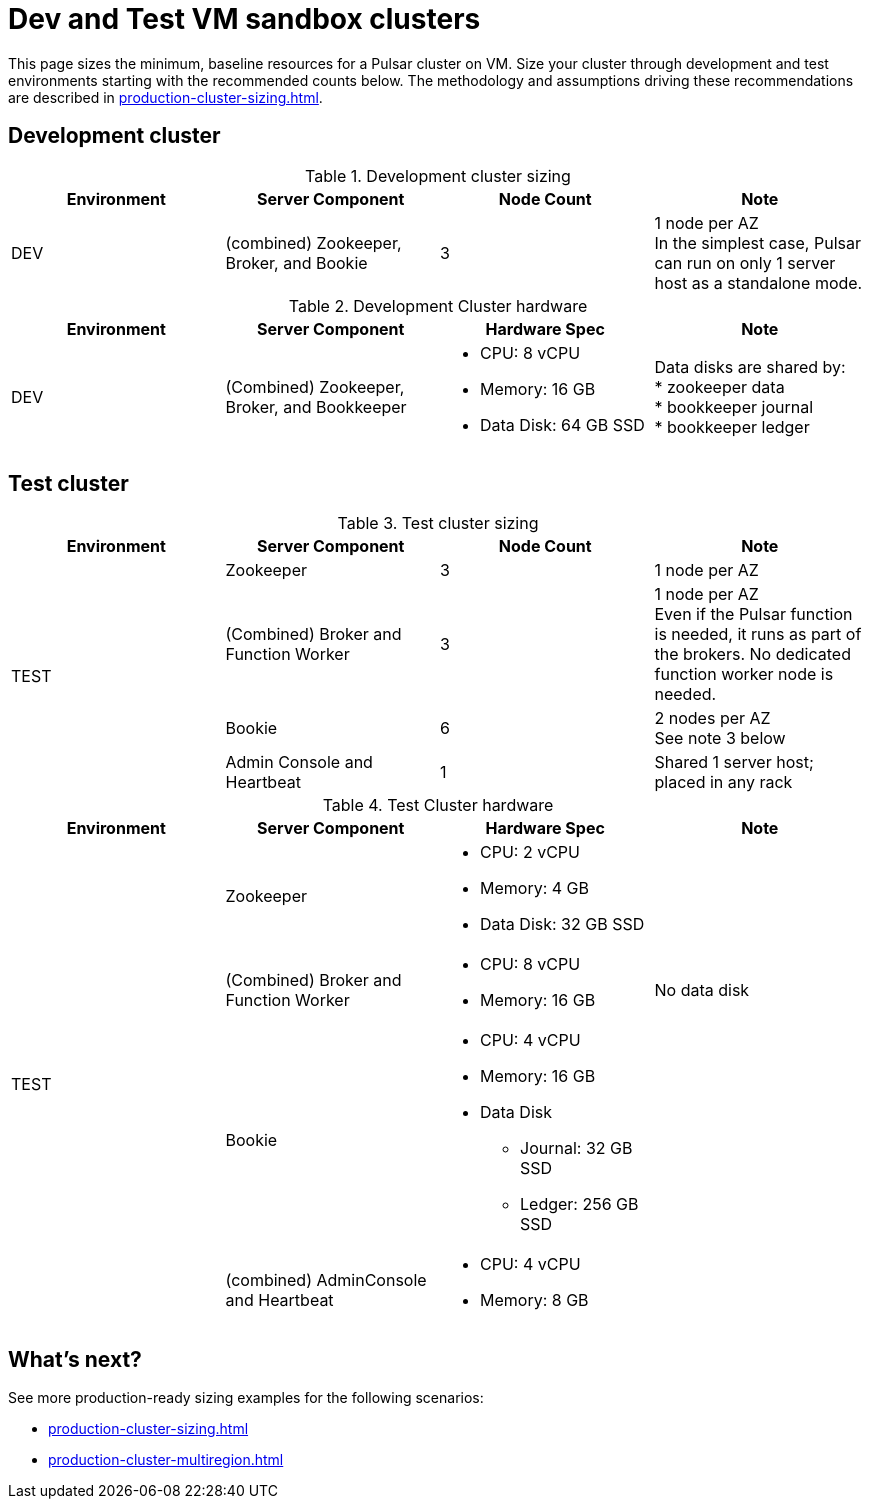 :activeTopics: 100
:messageSize: 1MB
:messageThroughput: 5000 messages per second
:retentionPolicy: 1 month
:ttlPolicy: 1 month
:tieredStoragePolicy: n/a
:messageReplicationFactor: 3

= Dev and Test VM sandbox clusters

This page sizes the minimum, baseline resources for a Pulsar cluster on VM.
Size your cluster through development and test environments starting with the recommended counts below.
The methodology and assumptions driving these recommendations are described in xref:production-cluster-sizing.adoc[].

== Development cluster
.Development cluster sizing
[cols=4*,options=header]
|===
|Environment
|Server Component
|Node Count
|Note

|DEV
|(combined) Zookeeper, Broker, and Bookie
|3
|1 node per AZ +
In the simplest case, Pulsar can run on only 1 server host as a standalone mode.
|===

.Development Cluster hardware
[cols=4*,options=header]
|===
|Environment
|Server Component
|Hardware Spec
|Note

|DEV
|(Combined)  Zookeeper, Broker, and Bookkeeper
a|* CPU: 8 vCPU +
* Memory: 16 GB
* Data Disk: 64 GB SSD
a|Data disks are shared by: +
* zookeeper data +
* bookkeeper journal +
* bookkeeper ledger
|===

== Test cluster

.Test cluster sizing
[cols=4*,options=header]
|===
|Environment
|Server Component
|Node Count
|Note

.4+|TEST
|Zookeeper
|3
|1 node per AZ
| (Combined) Broker and Function Worker
| 3
| 1 node per AZ +
Even if the Pulsar function is needed, it runs as part of the brokers. No dedicated function worker node is needed.
| Bookie
| 6
| 2 nodes per AZ +
See note 3 below
| Admin Console and Heartbeat
| 1
| Shared 1 server host; placed in any rack
|===

.Test Cluster hardware
[cols=4*,options=header]
|===
|Environment
|Server Component
|Hardware Spec
|Note

.4+|TEST
|Zookeeper
a|* CPU: 2 vCPU +
* Memory: 4 GB
* Data Disk: 32 GB SSD
|
|(Combined) Broker and Function Worker
a|* CPU: 8 vCPU +
* Memory: 16 GB
|No data disk
|Bookie
a|* CPU: 4 vCPU +
* Memory: 16 GB +
* Data Disk +
** Journal: 32 GB SSD +
** Ledger: 256 GB SSD
|
|(combined) AdminConsole and Heartbeat
a|* CPU: 4 vCPU +
* Memory: 8 GB
|
|===

== What's next?

See more production-ready sizing examples for the following scenarios:

* xref:production-cluster-sizing.adoc[]
* xref:production-cluster-multiregion.adoc[]
